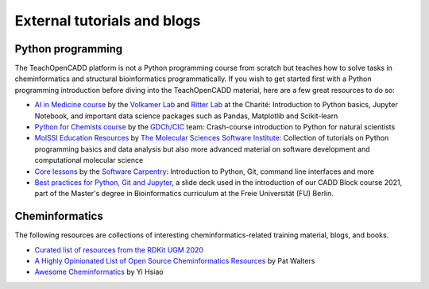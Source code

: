 External tutorials and blogs
----------------------------

Python programming
~~~~~~~~~~~~~~~~~~

The TeachOpenCADD platform is not a Python programming course from scratch but teaches how to solve tasks in cheminformatics and structural bioinformatics programmatically.
If you wish to get started first with a Python programming introduction before diving into the TeachOpenCADD material, here are a few great resources to do so:

- `AI in Medicine course <https://github.com/volkamerlab/ai_in_medicine>`_ by the `Volkamer Lab <https://volkamerlab.org/>`_ and `Ritter Lab <https://psychiatrie-psychotherapie.charite.de/metas/person/person/address_detail/ritter-7/>`_ at the Charité: Introduction to Python basics, Jupyter Notebook, and important data science packages such as Pandas, Matplotlib and Scikit-learn
- `Python for Chemists course <https://github.com/GDChCICTeam/python-for-chemists>`_ by the `GDCh/CIC <https://en.gdch.de/network-structures/divisions/computers-in-chemistry-cic.html>`_ team: Crash-course introduction to Python for natural scientists
- `MolSSI Education Resources <http://education.molssi.org/resources.html>`_ by `The Molecular Sciences Software Institute <https://molssi.org/>`_: Collection of tutorials on Python programming basics and data analysis but also more advanced material on software development and computational molecular science
- `Core lessons <https://software-carpentry.org/lessons/>`_ by the `Software Carpentry <https://software-carpentry.org/>`_: Introduction to Python, Git, command line interfaces and more
- `Best practices for Python, Git and Jupyter <https://zenodo.org/record/4630714>`_, a slide deck used in the introduction of our CADD Block course 2021, part of the Master's degree in Bioinformatics curriculum at the Freie Universität (FU) Berlin.


Cheminformatics
~~~~~~~~~~~~~~~

The following resources are collections of interesting cheminformatics-related training material, blogs, and books.

- `Curated list of resources from the RDKit UGM 2020 <https://github.com/rdkit/UGM_2020/blob/master/info/curated_list_of_resources.md>`_
- `A Highly Opinionated List of Open Source Cheminformatics Resources <https://github.com/PatWalters/resources/blob/main/cheminformatics_resources.md>`_ by Pat Walters
- `Awesome Cheminformatics <https://github.com/hsiaoyi0504/awesome-cheminformatics#resources>`_ by Yi Hsiao